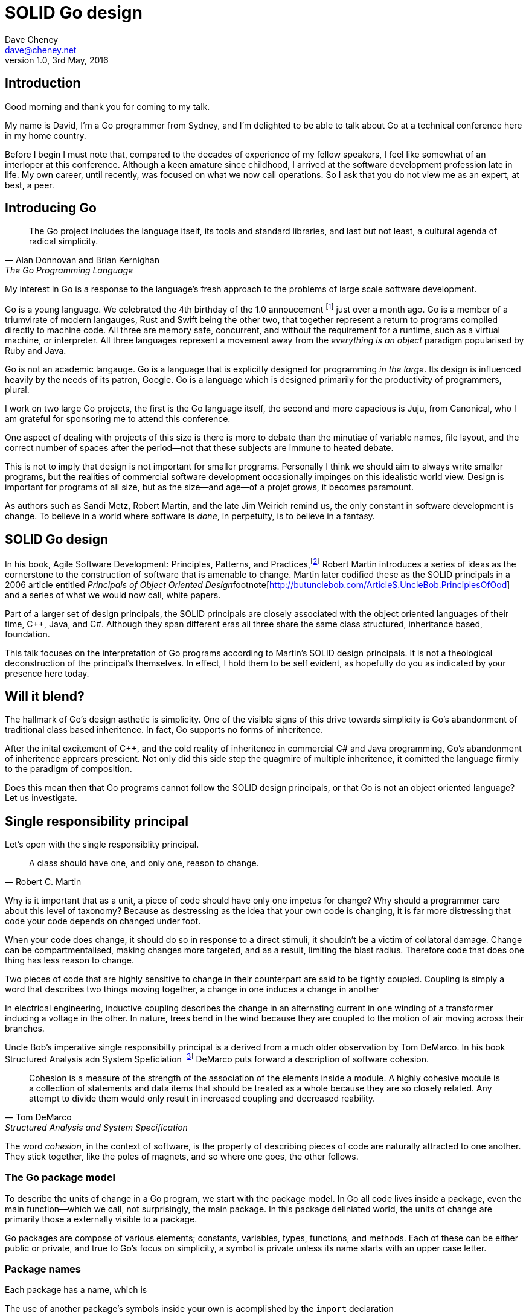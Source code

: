 = SOLID Go design
Dave Cheney <dave@cheney.net>
v1.0, 3rd May, 2016

== Introduction

Good morning and thank you for coming to my talk.

My name is David, I'm a Go programmer from Sydney, and I'm delighted to be able to talk about Go at a technical conference here in my home country. 

Before I begin I must note that, compared to the decades of experience of my fellow speakers, I feel like somewhat of an interloper at this conference.
Although a keen amature since childhood, I arrived at the software development profession late in life.
My own career, until recently, was focused on what we now call operations.
So I ask that you do not view me as an expert, at best, a peer.

== Introducing Go

[quote, Alan Donnovan and Brian Kernighan, The Go Programming Language]
The Go project includes the language itself, its tools and standard libraries, and last but not least, a cultural agenda of radical simplicity.

My interest in Go is a response to the language's fresh approach to the problems of large scale software development.

Go is a young language.
We celebrated the 4th birthday of the 1.0 annoucement footnote:[http://blog.golang.org/go-version-1-is-released] just over a month ago. 
Go is a member of a triumvirate of modern langauges, Rust and Swift being the other two, that together represent a return to programs compiled directly to machine code.
All three are memory safe, concurrent, and without the requirement for a runtime, such as a virtual machine, or interpreter.
All three languages represent a movement away from the __everything is an object__ paradigm popularised by Ruby and Java.

Go is not an academic langauge.
Go is a language that is explicitly designed for programming _in the large_.
Its design is influenced heavily by the needs of its patron, Google.
Go is a language which is designed primarily for the productivity of programmers, plural.

I work on two large Go projects, the first is the Go language itself, the second and more capacious is Juju, from Canonical, who I am grateful for sponsoring me to attend this conference. 

// image of go project LOC, Juju LOC

One aspect of dealing with projects of this size is there is more to debate than the minutiae of variable names, file layout, and the correct number of spaces after the period--not that these subjects are immune to heated debate.

This is not to imply that design is not important for smaller programs.
Personally I think we should aim to always write smaller programs, but the realities of commercial software development occasionally impinges on this idealistic world view.
Design is important for programs of all size, but as the size--and age--of a projet grows, it becomes paramount.

As authors such as Sandi Metz, Robert Martin, and the late Jim Weirich remind us, the only constant in software development is change.
To believe in a world where software is _done_, in perpetuity, is to believe in a fantasy.

== SOLID Go design

In his book, Agile Software Development: Principles, Patterns, and Practices,footnote:[Pearson, 2003] Robert Martin introduces a series of ideas as the cornerstone to the construction of software that is amenable to change.
Martin later codified these as the SOLID principals in a 2006 article entitled __Principals of Object Oriented Design__footnote[http://butunclebob.com/ArticleS.UncleBob.PrinciplesOfOod] and a series of what we would now call, white papers.

Part of a larger set of design principals, the SOLID principals are closely associated with the object oriented languages of their time, C++, Java, and C#.
Although they span different eras all three share the same class structured, inheritance based, foundation. 

This talk focuses on the interpretation of Go programs according to Martin's SOLID design principals.
It is not a theological deconstruction of the principal's themselves.
In effect, I hold them to be self evident, as hopefully do you as indicated by your presence here today.

== Will it blend?

The hallmark of Go's design asthetic is simplicity.
One of the visible signs of this drive towards simplicity is Go's abandonment of traditional class based inheritence.
In fact, Go supports no forms of inheritence.

After the inital excitement of C++, and the cold reality of inheritence in commercial C# and Java programming, Go's abandonment of inheritence apprears prescient.
Not only did this side step the quagmire of multiple inheritence, it comitted the language firmly to the paradigm of composition.

Does this mean then that Go programs cannot follow the SOLID design principals, or that Go is not an object oriented language?
Let us investigate.

== Single responsibility principal

Let's open with the single responsiblity principal.

[quote, Robert C. Martin]
A class should have one, and only one, reason to change.

Why is it important that as a unit, a piece of code should have only one impetus for change?
Why should a programmer care about this level of taxonomy?
Because as destressing as the idea that your own code is changing, it is far more distressing that code your code depends on changed under foot.

When your code does change, it should do so in response to a direct stimuli, it shouldn't be a victim of collatoral damage.
Change can be compartmentalised, making changes more targeted, and as a result, limiting the blast radius.
Therefore code that does one thing has less reason to change.

Two pieces of code that are highly sensitive to change in their counterpart are said to be tightly coupled.
Coupling is simply a word that describes two things moving together, a change in one induces a change in another

In electrical engineering, inductive coupling describes the change in an alternating current in one winding of a transformer inducing a voltage in the other.
In nature, trees bend in the wind because they are coupled to the motion of air moving across their branches.

Uncle Bob's imperative single responsibilty principal is a derived from a much older observation by Tom DeMarco.
In his book Structured Analysis adn System Speficiation footnote:[http://www.amazon.com/Structured-Analysis-System-Specification-DeMarco/dp/0138543801] DeMarco puts forward a description of software cohesion.

[quote, Tom DeMarco, Structured Analysis and System Specification]
____
Cohesion is a measure of the strength of the association of the elements inside a module.
A highly cohesive module is a collection of statements and data items that should be treated as a whole because they are so closely related.
Any attempt to divide them would only result in increased coupling and decreased reability.
____

The word _cohesion_, in the context of software, is the property of describing pieces of code are naturally attracted to one another.
They stick together, like the poles of magnets, and so where one goes, the other follows.

=== The Go package model

To describe the units of change in a Go program, we start with the package model.
In Go all code lives inside a package, even the main function--which we call, not surprisingly, the main package.
In this package deliniated world, the units of change are primarily those a externally visible to a package.

Go packages are compose of various elements; constants, variables, types, functions, and methods.
Each of these can be either public or private, and true to Go's focus on simplicity, a symbol is private unless its name starts with an upper case letter.

=== Package names

Each package has a name, which is

The use of another package's symbols inside your own is acomplished by the `import` declaration

=== Unix reincarnated

No discussion of Go, or decoupled design in general, would be complete without mentioning Doug McIlroy.

In 1964 Doug McIlroy postulated about the power of pipes for composing programs.
This was five years before the first Unix was written mind you.

[quote, Doug McIlroy, Quarter Century of Unix, Salus et al]
This is the Unix philosophy: Write programs that do one thing and do it well. Write programs to work together. Write programs to handle text streams, because that is a universal interface.

McIlroy’s observations became the foundation of the UNIX philosophy; small, sharp tools which can be combined to solve larger tasks.
Rasks which oftentimes may not have been envisioned by the original authors.

Go programs embody the spirit of the UNIX philosophy.
In effect each Go package is a self contained Go program, with access to the entire language.
Go packages interact with one another via interfaces.
Programs are composed, just like the UNIX shell, by combining packages together.

== Open / Closed principal

In is 1988 book, __Object-Oriented Software Construction__, Bertrand Meyer defined the Open / Closed principal.

[quote, Bertrand Meyer]
Software entites should be open for extension, but closed for modification.

The open closed principal states that classes should be open for extension, but closed for modification.
Go does not have classes, but we do have structures, and methods on types.

Here is an example
----
type A struct {
	v int
}

func (a *A) Value() int { return a.v }
----

The type `A` has a method `Value` which returns the contents of `v`.
This is a not a particuarly useful piece of code.
----
type B A
----
We also have a type `B` which shares the same underlying type as `A`.
Note that `B` does not extend `A`, nor is `B` derived from `A`.
Both `A` and `B` share the same underlying type, a structure with one integer field, `v`.
----
struct {
        v int
}
----
Sharing the same underlying type means that values of type `A` can be copied to type `B` other because ultimately as they share the same layout in memory. However, the method set of `B`'s is distinct from `A`, in fact in this example it's empty.
----
var a A
a.v = 100
fmt.Println(a.Value()) // prints 100

var b B
b.v = 200
fmt.Println(b.Value()) // b.Value undefined (type B has no field or method Value)
----
If we want B to have A's methods not just it's fields, we can instead do this.
----
Type A struct {
     v int
}

func (a A) Hello() {
	fmt.Println("Hello YOW!West %d", v)
}

Type B struct {
     A
}

func main() {
	var a A
	a.v = 2014
	var b B
	b.v = 2015

	a.Hello() 
	b.Hello()
}
----
In Go we call this pricatice _embedding_.
In this example type `B` has a `Hello` method because `A` is embedded into `B`.

It is as if by embedding `A` into `B` the compiler had provided the following  _forwarding_ method for us (which is not far from the truth).
----
func (b B) Hello() {
	b.A.Hello()
}
----
But embeddeding isn't just for methods, it also provides access to an embedded type's fields.
As you saw above, because both A and B are defined in the current pacakge, we can even access `A`'s private fields as if they were defined in `B`..

=== No virtual dispatch

Embedding allows Go's types to be open for extension.
A caller will see `B`'s methods overlayed on `A`'s because `A` is embedded, as a field, within `B`.

However `A` is never aware that it has been embedded into `B`, there is no mechanism for `B`'s methods to override `A`'s. 
----
type Cat struct {
	Name string
}

func (c Cat) Legs() int { return 4 }
func (c Cat) CountLegs() {
	fmt.Printf("I have %d legs\n", c.Legs())
}

type OctoCat struct {
	Cat
}

func (o OctoCat) Legs() int { return 8 }

func main() {
	var octo OctoCat
	fmt.Println(octo.Legs()) // 8
	octo.CountLegs() // actually octo.Cat.CountLegs()
}
----
In this example we have a `Cat` type which can count its number of legs with its `Legs` method.
Now, we embed this `Cat` type into a new type, an `OctoCat`, and decare that octocats have eight legs.

But, even though OctoCat defines it's own `Legs` method which returns 8, when the `CountLegs` method is invoked, it returns 4.

This is because `CountLegs` is defined on the `Cat` type, so it dispatches to `Cat`'s `Legs` method.
`Cat` has no knowledge of the type it has been embedded inside of, so its method set cannot be altered by embedding it.

Thus, Go's types are closed for modification.

=== This is not inheritence

This is a not a wacky way of doing inheretence in Go.
There is no implicit _this_ parameter in Go.
The recevier is exactly what you pass into it, the first parameter of the function. 
And because funcions are _not_ polymorphic, B is not substitituable for A.

In truth, methods in Go are little more than syntactic sugar around calling a function with a predeclared formal parameter, the reciever. 
----
func (s *Speaker) SayHello(name string)
----
Is just syntactic sugar for
----
func Hello(s *Speaker, name string)
----
And this brings us to the next principal.

== Liskov substitution principal

Coined in by Barbara Lisvok in her 1988 keynote address to the ACM SIGPLAN conference, the Liskov substitution principal states, roughly, that two types are substitutable if they exhibit behaviour such that the caller is unable to tell the difference.

In a class based language, this is commonly interpreted as a specification for an abstract base class with various concrete implementations.
But Go does not have classes, or inheritance, so substitution cannot be implemented in terms of an abstract class.

As we saw above if you have a type
----
type B struct {
	A
}
----
And a function that takes an `A`
----
func update(a *A)
----
You can, assuming the types are public, pass a pointer to `B.A` to the `update` function.
----
var b B
upate(&b.A)
----
The embedded `A` structure inside `B` is unaffected by the fact it is part of the larger `B` structure, just as values in memory are unaffected by their neighbours.
But this isn't really substitution.

=== Interfaces and behaviour

Subtituion in Go is the pervue of interfaces.

While Go's packaging system draws strongly from Modula-2, and it's successor Oberon, the design of Go's interfaces are likely influenced by Python's protocols, a legacy from the environment where Go was born. 

Types are not required to nominate, either by an `implements` declaration or by extending from an abstract type, that they implement a particular interface. 
In Go, _any type_ can implement an interface provided it has all the methods whose signatures matches the interface declaration.

While it is not possible to modify a type from another package, at any time an interface may be defined, and if a type satisfies the interface, then automatically that type  _is_ an implementation of the desired interface.
We say that in Go interfaces are satisfied implicitly, rather than explicitly, and this has a profound impact on how they are used in the language.


=== Small interfaces

Well designed interfaces are more likely to be small interfaces; the prevailing idiom here is that an interface contain only a single method.

Compare this to other languages like Java or C++, whose interfaces are generally larger.
Larger in terms of both the method count required to satisfy them, and complexity because of their entanglement with the inheritance based nature of those languages.

Interfaces in Go share none of those restrictions and so are simpler, yet at the same time, are more powerful.
Any Go type, written at any time, in any package, by any programmer, can implement an interface by simply providing the methods necessary to satisfy the interface’s contract.

It follows logically that small interfaces lead to simple implementations, because it is hard to do otherwise.
Leading to packages comprised of simple implementations connected by common interfaces.

A canonical example of small interfaces are found in the io package.
----
type Reader interface {
	Read(buf []byte) (int, error)
}

type Writer interface {
	Write(buf []byte) (int, error)
}

type Closer interface {
	Close() error
}
----


=== Interface composition

In Go, we often compose interfaces from smaller ones.
For example, an interface which encapsulates the behaviour of a type returned from the `os.Open` function might be.
----
type File interface {
	Read([]byte) (int, error)
	Write([]byte) (int, error)
	Close() error
}
----
Just as we saw above, two types can be considered equal when they have the same set of fields, two interfaces are equal when they have the same set of methods.
And similar to type embedding, Go supports interface embedding, allowing the previous declaration to be rewritten as
----
type ReadWriter {
	io.Reader
	io.Writer
}

type ReadWriteCloser {
	ReadWriter
	io.Closer
}
----

=== Design by contract

Go does not have anything like Eifel's design by contract, but we do have interfaces.

[quote, Jim Weirich]
Require no more, promise no less

So the pull quote for LSP could be summarised by this lovely aphorism from Jim Weirich.
And this is a great segue into the next SOLID principal.

== Interface segregation principal

At this point in the presentation, hopefully you'll agree with me that in Go, types describing data, and interfaces describing behaviour.
Interfaces define the behaviour of various components, types provide the implementations.

As Go's interfaces are satisfied _implicitly_, it is not the implementation that dictates which interfaces it implements, that privilege belongs to the consumer.

[quote, Robert C. Martin]
Clients should not be forced to depend on methods they do not use.

The interface specification says that clients should not be forced to depend on irrelevant parts of an interface.
And when Martin talks about interfaces, he's making a broader defintion than the one I just described in Go.

So if I was writing a function that wanted to work on file like things, I could specify it to take an `*os.File` like this
----
func WriteUserConfig(f *os.File, cfg *Config) error
----
But that would be unpleasent to test, as I would have to ensure that f was written to a temporary location, and always removed afterwards to avoid filling up `/tmp`.
Secondly, because this function only works with files on disk, to verify its operation, the test would have to read the contents of the file after being written.
Thirdly, this signature precludes the option to write the user's config file to a network location, unless it was previously made available as a network share.
Finally, assuming that network storage was a requirement later, the function of this signature would have to change,

- close the file externally
- make deleting the partial file on failure the responsibilty of someone else, SRP.



Highly cohestive interface types have methods which are directly related to the operations -- towards a _single_ goal (SRP), 

You can spot poor interface declarations, they're usually the ones with a large number of methods.
The other sign is in many of that interface's implementations,  methods will be stubbed out, and things will be just fine--in tests and in production.

You don't know why you need these methods, but you have to have them -- because that's what the interface's contract requires.
These are the beurocracy of your interface.

An example of this comes from the net.Conn interface.
net.Conn conceptually extends an io.Reader/Writer/Closer with methods for retrieving the local and remote addresses for this network connection, and because this is the network, setting deadlines.
So, this is the final definition for net.Conn

Show the net.Conn interface as an example of both a good, and bad design.

- Show type switches to _safely_ upgrade to a more comprehensive interface. Warn against type switch against a concretetype. 
- A type assertion from one interface type to another exposes more behaviour
-- Show how to do this in Go.
- A type assertion from an interface type to a concrete type moves you from talking about 


The ideal interface has exactly one method, and that ties back to SRP.

Talk about interface / func duality.

Go has first class functions, so consider instead

== Dependency inversion principal

// Functions should do one thing. They should do it well. They should do it only.

[quote, Robert C Martin, (2003). Agile Software Development, Principles, Patterns, and Practices. Prentice Hall. p. 127-131. ISBN 978-0135974445.]
____
A. High-level modules should not depend on low-level modules. Both should depend on abstractions.
B. Abstractions should not depend on details. Details should depend on abstractions.
____

[quote, Robert Martin by way of Jim Wierich]
Depend upon Abstractions. Do not depend upon concretions.


Also, 1996 C++ report, and 1994

This is the dependency inversion principal, not dependency injection, or worse, a dependency injection _framework_.
This is also not inversion of control; although this was part of the original DIP paper.
Fortunately the industry has abandoned the notion of this kind of metaprogramming.

What is a concretion, and how does one invert ones' dependency on it.
What does DIP mean in practice for Go programmers?


As Go supports both functions and methods on types, you can implment not just singleton's, but plan old functions.
A function is a constant who's value is the entry point to the function.
As it's a constant, obviously it cannot be changed, and that shows itself often when writing tests.

Go does not have constructors.
Instead we encourage Go programmers to make use of the type's zero value; that is, the interpretation of the type's fields if the memory that underlies them were zero.

But it is com

Clients, functions and methods that take values, should depend on interface types, and those interfaces should be as narrow as possible.
This reduces, possibly eliminates, their coupling to the concrete implementation they are provided at run time.

A public function in a commonly used package is a very tight source level dependency.

=== Pure functions

One obvious difference from Go's __everything is an object__ predecessors is it's support for first class functions and lexical closures.

Go functions are not pure, not in a functional programming sense of the world, but you should act as if they are anyway.
Eschew global state, pass all the values requred into the function.

=== Implicit interfaces

So far we've discussed that methods and functions should operate on parameters declared as interface types.
This decouples the consumer from the implementation details of the value it is passed and allowing the user of those methods to reuse the functionality of that code by substitituing many implementations.

A great example of this is the `io.Copy` method from the `io` package.
----
func Copy(w io.Writer, r io.Reader) (int, error)
----
`Copy` reads from a reader until it is exhausted, and writes that data to a writter.
When complete it returns the number of bytes transfered, and if the trasnfer ended normally, or abnormally.

Packages should interact using interface values, rarely concrete types.
Those interface values can be defined by the caller, or the callee.

// Show Weirich's diagram of A, B, C, D pointing to E

A change to this

- talk about how interfaces are satisfied impllicitly, at compile time.
-- Talk about interface equality, and that the consumer of a type defines the interface it expects. 
-- This breaks the source level dependncy on the _interface_.
-- Talk about implicit interfaces
- talk about how interfaces can be defined by the caller
-- Bonus: in Go, interface's are implemented implicitly. Which means you no longer need to import a package to ensure you share the same interface definition. In Go, interfaces types are equal if their method sets are equal, and as we saw earlier one can define a smaller interface (fewer methods)

Talk about single method interfaces being substituable for functions.

Give example from http class that takes bufio.Reader, talks about how that limits us.

You want to depend on things that cannot change, and those are the _interfaces_ not the implementation -- because software changes, that is it's nature

Talk about direct dependency, with uml, talk about depedning on an interface instead, breaking the direct depdenency.

Use the thermostate example from here https://youtu.be/dKRbsE061u4?t=1373

Talk about returning _concrete_ types, not interface types. Show standard lib examples.

Talk about type switches on interface values, talk a little about errors

Talk about behaviour vs implementation.

== A theme

Each of Martin's SOLID principals are powerful ideas in their own right, but taken together they have a central theme; dependency management.

Martin's observation is all five of the SOLID principals relate to managing the dependency between software units.
The dependencies between functions, the dependencies between types, the dependencies between modules.
Which is another way of saying "decoupling"
And this is indeed the goal, because software that is loosely coupled is software that is easier to change.

On reflection, SRP and OCP are really the same thing in Go; embedding.
LSP, ISP, and DIP are facets of the way your design your program using Go's interfaces.

LSP encourages you to move the declaration of the things your code expects from the source level--in Go we see this with a reduction in the number of  `import` statements--to runtime.
This is crucial because if the code is written to expect _anything_ that implements a certain interface, a certain behaviour--behaviour that the code defines--not imports from somewhere else.
Somewhere shared, then _any_ conforming implementation should work.

How can we be confident that any implementation will work?
By making the interface smaller.
This is ISP, and in Go the strong drive is to create interfaces that expose only a single behaviour.

If your type only needs to implement a single interface method, then it is more likely to have only one responsibility.

And lastly, just as you can compose types, you can compose interfaces, and while the implementations that conform to this larger interface my be more complex, the code that uses them, by virtue of _requiring_ only the behavoiur it cares about can do something _awesome?_.

Go was explicitly built to control source level depenendenices.

== One more thing

If you were to summarise this talk as an elevator pitch it would probably be; interfaces let you apply SOLID principals to Go programs.
Interfaces in Go are therefore a unifying force; they are _the_ means of describing behaviour.
Interfaces let programmers describe what their function, method, or package provides--not how it does it.
This shouldn't really be a suprise, as interfaces provide polymorphic dispatch, which is really the core of object orientation.

But before I close, I want to mention one thing which is generally overlooked by speakers, like myself, prostelitising SOLID principals.
That fact is Martin's original article listed 11 principals.

// image http://butunclebob.com/ArticleS.UncleBob.PrinciplesOfOod

In addition to the five SOLID principals, describing class design and class relationship, Martin went on to describe six more design principals, which it turns out also apply to the construction of Go programs.

=== Package composition

The sixth, seventh, and eighth principals are

CCP, the Common Closure principal. 
Classes that change together should be grouped together.

In well written Go programs, packages are usually larger than you would find them in languages like Java or C#.
A package, and hence a package's name, describes its purpose, _not_ its contents.

You shouldn't find a `server` package, or a `client` package, but you will commonly find an `smtp` package or a `http` package.
Which leads into the next principal

CRP, the common reuse principal, states that classes which are used together are packaged together.
While Go packages live on disk in a tree of directories, this does not confer a package hierarchy.

Talk about helpers, parsers and such being part of one package, rather than being placed in their own package.
A package should provide a complete solution.
If a package is incomplete or inoperative without the use of types from another package.
That is, those packages are always found used together, and never apart, then they fail the CCP and CRP designs and should be merged.

=== Package cohesion

The final three principals are

ADP, The Acyclic Dependencies Principle
The dependency graph of packages must have no cycles.

A language which permits a cyclic dependency graph, such a java is significantly harder to compile.
Go sensibly does not permit cycles in a package's dependency graph, which are colloqually known as an _import loop_.
Finding oneself in the position that code will not compile because of an import loop is prima facie evidence of a design defect.

SDP	The Stable Dependencies Principle	Depend in the direction of stability.



SAP	The Stable Abstractions Principle	Abstractness increases with stability.

The final principal, as types are referenced further from their defintion, they tend to be described more abstractly.
Accepting a network connection, for instance will return you will receive a concrete type that implements the `net.Conn` interface.
A handler that services that request may not need to know that this is a network request and can accept the value as an implementation of an interface that offers on Read, Write and Close behaviours.
Further still, the various parts of the handler will be concerned only with reading the request, or writing a response and so can treat the value as something that is only Readable or Writable, respectively.

== In Closing

[quote,Sandi Metz]
Design is the art of arranging code that needs to work _today_, and to be easy to change _forever_.

The SOLID principals are a tool to talk about design.
They aren't rules, like the rule of law, or the law or gravity.

Rules do not need a context, it doesn't matter how important it is to you, wooden bridges are not as strong as steel ones.
Principals need a context. 
Stop talking about rules for software development, talk about principals.
Be true to your principals, it's ok to bend once in a while, but don't abandon them.

Don't forget, the goal is to write software that is amenable to change.
Because a design that is so intricate that it cannot be changed is obsolete before you've finished implementing it.

Thank you.

----

// In Go a type and the method set of that type are orthogonal.
// Methods may declared on any type that you declare in your packaged.

- require interfaces, return unexported concrete types.
- focus on depending only on behaviour.

----
A function which performs some kind of control of a bank balance _and_ updates performance counters is _not_ cohesive.
Maintaining a bank balance, and recording metrics about how frequent or how long a request took are seprate concerns.

Alternatively a group of methods on a Complex datatype, providing addition, division and so on _are_ indeed cohesive, they all relate to the maintanence of that type.
If you are responsible for doing more than one thing, then you at some point one or more of those responsibilities will change.

----
- talk about adding methods to any type that you own
- talk about public and private symbols
- if you don't own a type you cannot add a method to it
- if you a type, or one of it's fields are not exported, you cannot access it to modify its state.

=== Method resolution

https://play.golang.org/p/ALIexlJV-T


